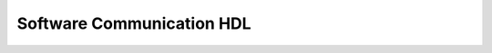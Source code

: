 Software Communication HDL
==========================


.. mermaid::

    flowchart LR
        subgraph legend [Legend]
            node_hardware[Hardware]
            node_software([Software])
        end

        bus([CAN Bus])

        subgraph GroundStation [UniCLOGs]
            direction LR
            gnu[Gnu-Radio]
            server1([Yamcs])

            band1[L band HackRF SDR TX]
            band2[UHF HackRF SDR TX]
            band3[RTL-SDFL SDR RX]
            band4[RTL-SDL SDR RX]

            server1 <--> |Socket 10| gnu

            gnu <--> band1
            gnu <--> band2
            gnu <--> band3
            gnu <--> band4

        end

        subgraph controller[C3]
            subgraph c_a8[A8]
                app1[Oresat C3 Software]
                c3_olaf[OLAF]
                c3_os[Debian Linux]
            end

            chip1[AX5043 L Band RX]
            chip2[AX5043 UHF TXRX]

            app1 <--> chip1
            app1 <--> chip2

            app1 <--> c3_olaf <--> c3_os
        end

        band1 -->|EDL Up L Band| chip1
        band2 -->|EDL Up UHF| chip2
        chip2 -->|EDL Down| band3
        chip2 --> |UHF Beacon Down| band4

        subgraph oresat[CubeSat]
            subgraph card1[GPS]
                subgraph a8[A8]
                    app3([Oresat GPS])
                    gps_olaf([OLAF])
                    gps_os([Debian Linux])

                    app3 <--> gps_olaf
                    gps_olaf <--> gps_os
                end
                gps_hardware1([MAX2771])
                gps_hardward2([Orion B16])
            end

            gps_olaf --> bus
            gps_hardware1 --> |PRU| app3
            gps_hardward2 --> |Serial| app3

            subgraph card2[Stars Tracker]
                chip4[AR013x Camera]

                subgraph st_card[Star Tracker Card]
                    st_app([openstartracker.org])
                    app4([Oresat-star-tracker])
                    st_olaf([OLAF])
                    st_os([Debian Linux])
                    app5[PRU can]
                end

                chip4 --> st_card
            end

            app4 <--> st_olaf
            st_os <--> st_olaf
            st_app <--> app4
            app5 --> app4


            subgraph card3[dxwifi]
                app6([Oresat dxwifi])
                chip5[USB Camera]
                chip6[TX Chip]

                app6-->chip5
                app6-->chip6
            end

            subgraph card4[CFC]
                app7([Oresat-CFC])
                app8[PRU can]
                chip7[PIRT 1280 Camera]
            end

            app7-->app8---chip7

            chip8[Solar x8]
            chip9[Imu]
            chip10[Battery x2]


        end

        bus <--> c3_olaf
        bus<-->gps_olaf
        bus <--> st_olaf
        bus<-->app6
        bus<-->app7
        bus<-->chip8
        bus<-->chip9
        bus<-->chip10


